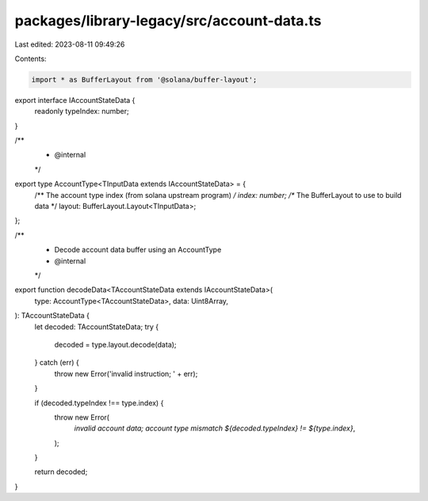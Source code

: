 packages/library-legacy/src/account-data.ts
===========================================

Last edited: 2023-08-11 09:49:26

Contents:

.. code-block:: ts

    import * as BufferLayout from '@solana/buffer-layout';

export interface IAccountStateData {
  readonly typeIndex: number;
}

/**
 * @internal
 */
export type AccountType<TInputData extends IAccountStateData> = {
  /** The account type index (from solana upstream program) */
  index: number;
  /** The BufferLayout to use to build data */
  layout: BufferLayout.Layout<TInputData>;
};

/**
 * Decode account data buffer using an AccountType
 * @internal
 */
export function decodeData<TAccountStateData extends IAccountStateData>(
  type: AccountType<TAccountStateData>,
  data: Uint8Array,
): TAccountStateData {
  let decoded: TAccountStateData;
  try {
    decoded = type.layout.decode(data);
  } catch (err) {
    throw new Error('invalid instruction; ' + err);
  }

  if (decoded.typeIndex !== type.index) {
    throw new Error(
      `invalid account data; account type mismatch ${decoded.typeIndex} != ${type.index}`,
    );
  }

  return decoded;
}


